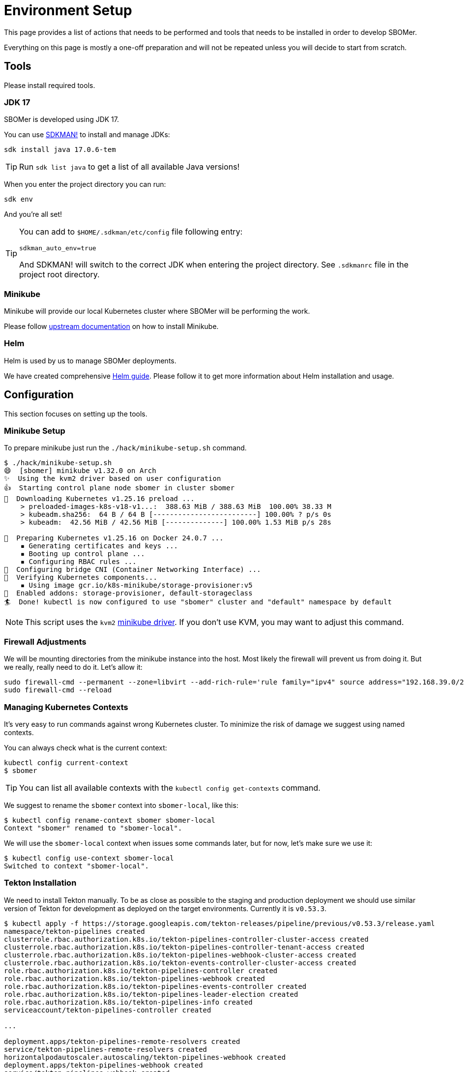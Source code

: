 = Environment Setup
:tekton-version: v0.53.3

This page provides a list of actions that needs to be performed and tools that needs to be installed
in order to develop SBOMer.

Everything on this page is mostly a one-off preparation and will not
be repeated unless you will decide to start from scratch.

== Tools

Please install required tools.

=== JDK 17

SBOMer is developed using JDK 17.

You can use link:https://sdkman.io/[SDKMAN!] to install and manage JDKs:

[source,console]
----
sdk install java 17.0.6-tem
----

[TIP]
====
Run `sdk list java` to get a list of all available Java versions!
====

When you enter the project directory you can run:

[source,console]
----
sdk env
----

And you're all set!

[TIP]
====
You can add to [filename]`$HOME/.sdkman/etc/config` file following entry:

[source,bash]
----
sdkman_auto_env=true
----

And SDKMAN! will switch to the correct JDK when entering the project directory.
See [filename]`.sdkmanrc` file in the project root directory.
====

=== Minikube

Minikube will provide our local Kubernetes cluster where SBOMer will be performing the work.

Please follow link:https://minikube.sigs.k8s.io/docs/start/[upstream documentation] on how to install Minikube.

=== Helm

Helm is used by us to manage SBOMer deployments.

We have created comprehensive xref:helm.adoc[Helm guide]. Please follow it to get more information about Helm installation and usage.

== Configuration

This section focuses on setting up the tools.

[#minikube-setup]
=== Minikube Setup

To prepare minikube just run the `./hack/minikube-setup.sh` command.

[source,console]
----
$ ./hack/minikube-setup.sh
😄  [sbomer] minikube v1.32.0 on Arch
✨  Using the kvm2 driver based on user configuration
👍  Starting control plane node sbomer in cluster sbomer
💾  Downloading Kubernetes v1.25.16 preload ...
    > preloaded-images-k8s-v18-v1...:  388.63 MiB / 388.63 MiB  100.00% 38.33 M
    > kubeadm.sha256:  64 B / 64 B [-------------------------] 100.00% ? p/s 0s
    > kubeadm:  42.56 MiB / 42.56 MiB [--------------] 100.00% 1.53 MiB p/s 28s

🐳  Preparing Kubernetes v1.25.16 on Docker 24.0.7 ...
    ▪ Generating certificates and keys ...
    ▪ Booting up control plane ...
    ▪ Configuring RBAC rules ...
🔗  Configuring bridge CNI (Container Networking Interface) ...
🔎  Verifying Kubernetes components...
    ▪ Using image gcr.io/k8s-minikube/storage-provisioner:v5
🌟  Enabled addons: storage-provisioner, default-storageclass
🏄  Done! kubectl is now configured to use "sbomer" cluster and "default" namespace by default
----

[NOTE]
====
This script uses the `kvm2` link:https://minikube.sigs.k8s.io/docs/drivers/[minikube driver]. If you don't use KVM,
you may want to adjust this command.
====

=== Firewall Adjustments

We will be mounting directories from the minikube instance into the host. Most likely the firewall will
prevent us from doing it. But we really, really need to do it. Let's allow it:

[source,console]
----
sudo firewall-cmd --permanent --zone=libvirt --add-rich-rule='rule family="ipv4" source address="192.168.39.0/24" accept'
sudo firewall-cmd --reload
----

[#managing-kubernetes-contexts]
=== Managing Kubernetes Contexts

It's very easy to run commands against wrong Kubernetes cluster. To minimize the risk of damage we
suggest using named contexts.

You can always check what is the current context:

[source,console]
----
kubectl config current-context
$ sbomer
----

[TIP]
====
You can list all available contexts with the `kubectl config get-contexts` command.
====

We suggest to rename the `sbomer` context into `sbomer-local`, like this:

[source,console]
----
$ kubectl config rename-context sbomer sbomer-local
Context "sbomer" renamed to "sbomer-local".
----

We will use the `sbomer-local` context when issues some commands later, but for now, let's
make sure we use it:

[source,console]
----
$ kubectl config use-context sbomer-local
Switched to context "sbomer-local".
----

=== Tekton Installation

We need to install Tekton manually. To be as close as possible to the staging and production deployment we should use
similar version of Tekton for development as deployed on the target environments. Currently it is `{tekton-version}`.

[source,console,subs="attributes+"]
----
$ kubectl apply -f https://storage.googleapis.com/tekton-releases/pipeline/previous/{tekton-version}/release.yaml
namespace/tekton-pipelines created
clusterrole.rbac.authorization.k8s.io/tekton-pipelines-controller-cluster-access created
clusterrole.rbac.authorization.k8s.io/tekton-pipelines-controller-tenant-access created
clusterrole.rbac.authorization.k8s.io/tekton-pipelines-webhook-cluster-access created
clusterrole.rbac.authorization.k8s.io/tekton-events-controller-cluster-access created
role.rbac.authorization.k8s.io/tekton-pipelines-controller created
role.rbac.authorization.k8s.io/tekton-pipelines-webhook created
role.rbac.authorization.k8s.io/tekton-pipelines-events-controller created
role.rbac.authorization.k8s.io/tekton-pipelines-leader-election created
role.rbac.authorization.k8s.io/tekton-pipelines-info created
serviceaccount/tekton-pipelines-controller created

...

deployment.apps/tekton-pipelines-remote-resolvers created
service/tekton-pipelines-remote-resolvers created
horizontalpodautoscaler.autoscaling/tekton-pipelines-webhook created
deployment.apps/tekton-pipelines-webhook created
service/tekton-pipelines-webhook created
----

== You Are Set!

Now you can proceed to the xref:development-guide.adoc[development guide page].

=== What If My Environment Is Not Working?

You can always start from scratch! To remove the minikube environment just run this command and
follow the guide again.

[source,console]
----
$ ./hack/minikube-delete.sh
🔥  Deleting "sbomer" in kvm2 ...
💀  Removed all traces of the "sbomer" cluster.
----

